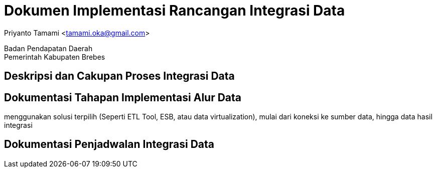 = Dokumen Implementasi Rancangan Integrasi Data

[.text-center]
Priyanto Tamami <tamami.oka@gmail.com>

[.text-center]
Badan Pendapatan Daerah +
Pemerintah Kabupaten Brebes

:doctype: article
:author: tamami
:source-highlighter: rouge
:table-caption: Tabel 
:sourcedir: src
:includedir: contents
:imagesdir: images
:chapter-label: Bab
:figure-caption: Gambar 
:icons: font
////
Use this if you create a full cover in one page
:front-cover-image: image::./images/title_page.png[]
////
//:title-logo-image: images/logo-zimera.png


== Deskripsi dan Cakupan Proses Integrasi Data

== Dokumentasi Tahapan Implementasi Alur Data

menggunakan solusi terpilih (Seperti ETL Tool, ESB, atau data virtualization), mulai dari koneksi ke sumber data, hingga data hasil integrasi

== Dokumentasi Penjadwalan Integrasi Data